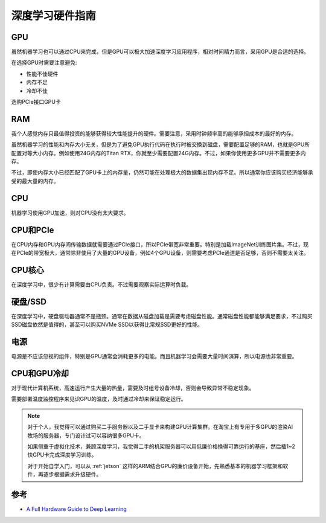 .. _dl_hardware:

======================
深度学习硬件指南
======================

GPU
=====

虽然机器学习也可以通过CPU来完成，但是GPU可以极大加速深度学习应用程序，相对时间精力而言，采用GPU是合适的选择。

在选择GPU时需要注意避免:

- 性能不佳硬件
- 内存不足
- 冷却不佳

选购PCIe接口GPU卡

RAM
=====

我个人感觉内存只最值得投资的能够获得较大性能提升的硬件。需要注意，采用时钟频率高的能够承担成本的最好的内存。

虽然机器学习的性能和内存大小无关，但是为了避免GPU执行代码在执行时被交换到磁盘，需要配置足够的RAM，也就是GPU所配置对等大小内存。例如使用24G内存的Titan RTX，你就至少需要配置24G内存。不过，如果你使用更多GPU并不需要更多内存。

不过，即使内存大小已经匹配了GPU卡上的内存量，仍然可能在处理极大的数据集出现内存不足。所以通常你应该购买经济能够承受的最大量的内存。

CPU
=====

机器学习使用GPU加速，则对CPU没有太大要求。

CPU和PCIe
===========

在CPU内存和GPU内存间传输数据就需要通过PCIe接口，所以PCIe带宽非常重要。特别是加载ImageNet训练图片集。不过，现在PCIe的带宽极大，通常除非使用了大量的GPU设备，例如4个GPU设备，则需要考虑PCIe通道是否足够，否则不需要太关注。

CPU核心
========

在深度学习中，很少有计算需要由CPU负责。不过需要观察实际运算时负载。

硬盘/SSD
===========

在深度学习中，硬盘驱动器通常不是瓶颈。通常在数据从磁盘加载是需要考虑磁盘性能。通常磁盘性能都能够满足要求，不过购买SSD磁盘依然是值得的，甚至可以购买NVMe SSD以获得比常规SSD更好的性能。

电源
====

电源是不应该忽视的组件，特别是GPU通常会消耗更多的电能。而且机器学习会需要大量时间演算，所以电源也非常重要。

CPU和GPU冷却
=============

对于现代计算机系统，高速运行产生大量的热量，需要及时组号设备冷却，否则会导致异常不稳定现象。

需要部署温度监控程序来见识GPU的温度，及时通过冷却来保证稳定运行。

.. note::

   对于个人，我觉得可以通过购买二手服务器以及二手显卡来构建GPU计算集群。在淘宝上有专用于多GPU的渲染AI牧场的服务器，专门设计过可以容纳很多GPU卡。

   如果侧重于虚拟化技术，兼顾深度学习，我觉得二手的机架服务器可以用低廉价格换得可靠运行的基座，然后插1~2快GPU卡完成深度学习训练。

   对于开始自学入门，可以从 :ref:`jetson` 这样的ARM结合GPU的廉价设备开始，先熟悉基本的机器学习框架和软件，再逐步根据需求升级硬件。

参考
=======

- `A Full Hardware Guide to Deep Learning <http://timdettmers.com/2018/12/16/deep-learning-hardware-guide/>`_
